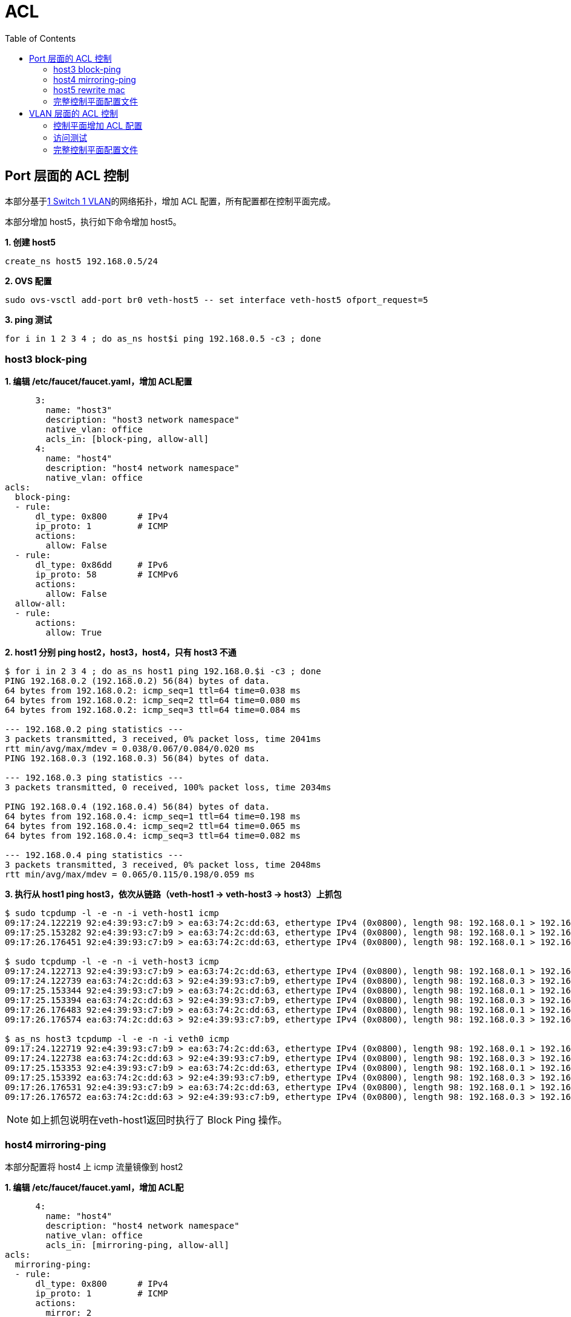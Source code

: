 = ACL
:toc: manual

== Port 层面的 ACL 控制

本部分基于link:ovs-switch.adoc#_1_switch_1_vlan[1 Switch 1 VLAN]的网络拓扑，增加 ACL 配置，所有配置都在控制平面完成。

本部分增加 host5，执行如下命令增加 host5。

[source, bash]
.*1. 创建 host5*
----
create_ns host5 192.168.0.5/24
----

[source, bash]
.*2. OVS 配置*
----
sudo ovs-vsctl add-port br0 veth-host5 -- set interface veth-host5 ofport_request=5
----

[source, bash]
.*3. ping 测试*
----
for i in 1 2 3 4 ; do as_ns host$i ping 192.168.0.5 -c3 ; done
----


=== host3 block-ping

[source, bash]
.*1. 编辑 /etc/faucet/faucet.yaml，增加 ACL配置*
----
      3:
        name: "host3"
        description: "host3 network namespace"
        native_vlan: office
        acls_in: [block-ping, allow-all]
      4:
        name: "host4"
        description: "host4 network namespace"
        native_vlan: office
acls:
  block-ping:
  - rule:
      dl_type: 0x800      # IPv4
      ip_proto: 1         # ICMP
      actions:
        allow: False
  - rule:
      dl_type: 0x86dd     # IPv6
      ip_proto: 58        # ICMPv6
      actions:
        allow: False
  allow-all:
  - rule:
      actions:
        allow: True
----

[source, bash]
.*2. host1 分别 ping host2，host3，host4，只有 host3 不通*
----
$ for i in 2 3 4 ; do as_ns host1 ping 192.168.0.$i -c3 ; done
PING 192.168.0.2 (192.168.0.2) 56(84) bytes of data.
64 bytes from 192.168.0.2: icmp_seq=1 ttl=64 time=0.038 ms
64 bytes from 192.168.0.2: icmp_seq=2 ttl=64 time=0.080 ms
64 bytes from 192.168.0.2: icmp_seq=3 ttl=64 time=0.084 ms

--- 192.168.0.2 ping statistics ---
3 packets transmitted, 3 received, 0% packet loss, time 2041ms
rtt min/avg/max/mdev = 0.038/0.067/0.084/0.020 ms
PING 192.168.0.3 (192.168.0.3) 56(84) bytes of data.

--- 192.168.0.3 ping statistics ---
3 packets transmitted, 0 received, 100% packet loss, time 2034ms

PING 192.168.0.4 (192.168.0.4) 56(84) bytes of data.
64 bytes from 192.168.0.4: icmp_seq=1 ttl=64 time=0.198 ms
64 bytes from 192.168.0.4: icmp_seq=2 ttl=64 time=0.065 ms
64 bytes from 192.168.0.4: icmp_seq=3 ttl=64 time=0.082 ms

--- 192.168.0.4 ping statistics ---
3 packets transmitted, 3 received, 0% packet loss, time 2048ms
rtt min/avg/max/mdev = 0.065/0.115/0.198/0.059 ms
----

[source, bash]
.*3. 执行从 host1 ping host3，依次从链路（veth-host1 -> veth-host3 -> host3）上抓包*
----
$ sudo tcpdump -l -e -n -i veth-host1 icmp
09:17:24.122219 92:e4:39:93:c7:b9 > ea:63:74:2c:dd:63, ethertype IPv4 (0x0800), length 98: 192.168.0.1 > 192.168.0.3: ICMP echo request, id 6611, seq 1, length 64
09:17:25.153282 92:e4:39:93:c7:b9 > ea:63:74:2c:dd:63, ethertype IPv4 (0x0800), length 98: 192.168.0.1 > 192.168.0.3: ICMP echo request, id 6611, seq 2, length 64
09:17:26.176451 92:e4:39:93:c7:b9 > ea:63:74:2c:dd:63, ethertype IPv4 (0x0800), length 98: 192.168.0.1 > 192.168.0.3: ICMP echo request, id 6611, seq 3, length 64

$ sudo tcpdump -l -e -n -i veth-host3 icmp
09:17:24.122713 92:e4:39:93:c7:b9 > ea:63:74:2c:dd:63, ethertype IPv4 (0x0800), length 98: 192.168.0.1 > 192.168.0.3: ICMP echo request, id 6611, seq 1, length 64
09:17:24.122739 ea:63:74:2c:dd:63 > 92:e4:39:93:c7:b9, ethertype IPv4 (0x0800), length 98: 192.168.0.3 > 192.168.0.1: ICMP echo reply, id 6611, seq 1, length 64
09:17:25.153344 92:e4:39:93:c7:b9 > ea:63:74:2c:dd:63, ethertype IPv4 (0x0800), length 98: 192.168.0.1 > 192.168.0.3: ICMP echo request, id 6611, seq 2, length 64
09:17:25.153394 ea:63:74:2c:dd:63 > 92:e4:39:93:c7:b9, ethertype IPv4 (0x0800), length 98: 192.168.0.3 > 192.168.0.1: ICMP echo reply, id 6611, seq 2, length 64
09:17:26.176483 92:e4:39:93:c7:b9 > ea:63:74:2c:dd:63, ethertype IPv4 (0x0800), length 98: 192.168.0.1 > 192.168.0.3: ICMP echo request, id 6611, seq 3, length 64
09:17:26.176574 ea:63:74:2c:dd:63 > 92:e4:39:93:c7:b9, ethertype IPv4 (0x0800), length 98: 192.168.0.3 > 192.168.0.1: ICMP echo reply, id 6611, seq 3, length 64

$ as_ns host3 tcpdump -l -e -n -i veth0 icmp
09:17:24.122719 92:e4:39:93:c7:b9 > ea:63:74:2c:dd:63, ethertype IPv4 (0x0800), length 98: 192.168.0.1 > 192.168.0.3: ICMP echo request, id 6611, seq 1, length 64
09:17:24.122738 ea:63:74:2c:dd:63 > 92:e4:39:93:c7:b9, ethertype IPv4 (0x0800), length 98: 192.168.0.3 > 192.168.0.1: ICMP echo reply, id 6611, seq 1, length 64
09:17:25.153353 92:e4:39:93:c7:b9 > ea:63:74:2c:dd:63, ethertype IPv4 (0x0800), length 98: 192.168.0.1 > 192.168.0.3: ICMP echo request, id 6611, seq 2, length 64
09:17:25.153392 ea:63:74:2c:dd:63 > 92:e4:39:93:c7:b9, ethertype IPv4 (0x0800), length 98: 192.168.0.3 > 192.168.0.1: ICMP echo reply, id 6611, seq 2, length 64
09:17:26.176531 92:e4:39:93:c7:b9 > ea:63:74:2c:dd:63, ethertype IPv4 (0x0800), length 98: 192.168.0.1 > 192.168.0.3: ICMP echo request, id 6611, seq 3, length 64
09:17:26.176572 ea:63:74:2c:dd:63 > 92:e4:39:93:c7:b9, ethertype IPv4 (0x0800), length 98: 192.168.0.3 > 192.168.0.1: ICMP echo reply, id 6611, seq 3, length 64
----

NOTE: 如上抓包说明在veth-host1返回时执行了 Block Ping 操作。

=== host4 mirroring-ping

本部分配置将 host4 上 icmp 流量镜像到 host2

[source, bash]
.*1. 编辑 /etc/faucet/faucet.yaml，增加 ACL配*
----
      4:
        name: "host4"
        description: "host4 network namespace"
        native_vlan: office
        acls_in: [mirroring-ping, allow-all]
acls:
  mirroring-ping:
  - rule:
      dl_type: 0x800      # IPv4
      ip_proto: 1         # ICMP
      actions:
        mirror: 2
  - rule:
      dl_type: 0x86dd     # IPv6
      ip_proto: 58        # ICMPv6
      actions:
        mirror: 2
  allow-all:
  - rule:
      actions:
        allow: True
----

[source, bash]
.*2. 在 host1 ping host4*
----
$ sudo ip netns exec faucet-host1 ping 192.168.0.4 -c3
PING 192.168.0.4 (192.168.0.4) 56(84) bytes of data.
64 bytes from 192.168.0.4: icmp_seq=1 ttl=64 time=0.448 ms
64 bytes from 192.168.0.4: icmp_seq=2 ttl=64 time=0.115 ms
64 bytes from 192.168.0.4: icmp_seq=3 ttl=64 time=0.174 ms
----

*3. 依次在如下接口抓包，查看流量镜像情况*

[source, bash]
.*`veth-host1` -> `veth-host4` -> `host4`*
----
$ sudo tcpdump -l -e -n -i veth-host1 icmp
10:57:53.350068 92:e4:39:93:c7:b9 > 3e:fa:03:5d:c6:72, ethertype IPv4 (0x0800), length 98: 192.168.0.1 > 192.168.0.4: ICMP echo request, id 7545, seq 1, length 64
10:57:53.350487 3e:fa:03:5d:c6:72 > 92:e4:39:93:c7:b9, ethertype IPv4 (0x0800), length 98: 192.168.0.4 > 192.168.0.1: ICMP echo reply, id 7545, seq 1, length 64
10:57:54.352601 92:e4:39:93:c7:b9 > 3e:fa:03:5d:c6:72, ethertype IPv4 (0x0800), length 98: 192.168.0.1 > 192.168.0.4: ICMP echo request, id 7545, seq 2, length 64
10:57:54.352674 3e:fa:03:5d:c6:72 > 92:e4:39:93:c7:b9, ethertype IPv4 (0x0800), length 98: 192.168.0.4 > 192.168.0.1: ICMP echo reply, id 7545, seq 2, length 64
10:57:55.367602 92:e4:39:93:c7:b9 > 3e:fa:03:5d:c6:72, ethertype IPv4 (0x0800), length 98: 192.168.0.1 > 192.168.0.4: ICMP echo request, id 7545, seq 3, length 64
10:57:55.367732 3e:fa:03:5d:c6:72 > 92:e4:39:93:c7:b9, ethertype IPv4 (0x0800), length 98: 192.168.0.4 > 192.168.0.1: ICMP echo reply, id 7545, seq 3, length 64

$ sudo tcpdump -l -e -n -i veth-host4 icmp
10:57:53.350354 92:e4:39:93:c7:b9 > 3e:fa:03:5d:c6:72, ethertype IPv4 (0x0800), length 98: 192.168.0.1 > 192.168.0.4: ICMP echo request, id 7545, seq 1, length 64
10:57:53.350389 3e:fa:03:5d:c6:72 > 92:e4:39:93:c7:b9, ethertype IPv4 (0x0800), length 98: 192.168.0.4 > 192.168.0.1: ICMP echo reply, id 7545, seq 1, length 64
10:57:54.352627 92:e4:39:93:c7:b9 > 3e:fa:03:5d:c6:72, ethertype IPv4 (0x0800), length 98: 192.168.0.1 > 192.168.0.4: ICMP echo request, id 7545, seq 2, length 64
10:57:54.352662 3e:fa:03:5d:c6:72 > 92:e4:39:93:c7:b9, ethertype IPv4 (0x0800), length 98: 192.168.0.4 > 192.168.0.1: ICMP echo reply, id 7545, seq 2, length 64
10:57:55.367666 92:e4:39:93:c7:b9 > 3e:fa:03:5d:c6:72, ethertype IPv4 (0x0800), length 98: 192.168.0.1 > 192.168.0.4: ICMP echo request, id 7545, seq 3, length 64
10:57:55.367716 3e:fa:03:5d:c6:72 > 92:e4:39:93:c7:b9, ethertype IPv4 (0x0800), length 98: 192.168.0.4 > 192.168.0.1: ICMP echo reply, id 7545, seq 3, length 64

$ as_ns host4 tcpdump -l -e -n -i veth0 icmp
10:57:53.350369 92:e4:39:93:c7:b9 > 3e:fa:03:5d:c6:72, ethertype IPv4 (0x0800), length 98: 192.168.0.1 > 192.168.0.4: ICMP echo request, id 7545, seq 1, length 64
10:57:53.350388 3e:fa:03:5d:c6:72 > 92:e4:39:93:c7:b9, ethertype IPv4 (0x0800), length 98: 192.168.0.4 > 192.168.0.1: ICMP echo reply, id 7545, seq 1, length 64
10:57:54.352633 92:e4:39:93:c7:b9 > 3e:fa:03:5d:c6:72, ethertype IPv4 (0x0800), length 98: 192.168.0.1 > 192.168.0.4: ICMP echo request, id 7545, seq 2, length 64
10:57:54.352660 3e:fa:03:5d:c6:72 > 92:e4:39:93:c7:b9, ethertype IPv4 (0x0800), length 98: 192.168.0.4 > 192.168.0.1: ICMP echo reply, id 7545, seq 2, length 64
10:57:55.367681 92:e4:39:93:c7:b9 > 3e:fa:03:5d:c6:72, ethertype IPv4 (0x0800), length 98: 192.168.0.1 > 192.168.0.4: ICMP echo request, id 7545, seq 3, length 64
10:57:55.367714 3e:fa:03:5d:c6:72 > 92:e4:39:93:c7:b9, ethertype IPv4 (0x0800), length 98: 192.168.0.4 > 192.168.0.1: ICMP echo reply, id 7545, seq 3, length 64
----

[source, bash]
.*`veth-host2` -> `host2`*
----
$ sudo tcpdump -l -e -n -i veth-host2 icmp
10:57:53.350479 3e:fa:03:5d:c6:72 > 92:e4:39:93:c7:b9, ethertype IPv4 (0x0800), length 98: 192.168.0.4 > 192.168.0.1: ICMP echo reply, id 7545, seq 1, length 64
10:57:54.352669 3e:fa:03:5d:c6:72 > 92:e4:39:93:c7:b9, ethertype IPv4 (0x0800), length 98: 192.168.0.4 > 192.168.0.1: ICMP echo reply, id 7545, seq 2, length 64
10:57:55.367723 3e:fa:03:5d:c6:72 > 92:e4:39:93:c7:b9, ethertype IPv4 (0x0800), length 98: 192.168.0.4 > 192.168.0.1: ICMP echo reply, id 7545, seq 3, length 64

$ sudo ip netns exec faucet-host2 tcpdump -l -e -n -i veth0 icmp
10:57:53.350485 3e:fa:03:5d:c6:72 > 92:e4:39:93:c7:b9, ethertype IPv4 (0x0800), length 98: 192.168.0.4 > 192.168.0.1: ICMP echo reply, id 7545, seq 1, length 64
10:57:54.352673 3e:fa:03:5d:c6:72 > 92:e4:39:93:c7:b9, ethertype IPv4 (0x0800), length 98: 192.168.0.4 > 192.168.0.1: ICMP echo reply, id 7545, seq 2, length 64
10:57:55.367730 3e:fa:03:5d:c6:72 > 92:e4:39:93:c7:b9, ethertype IPv4 (0x0800), length 98: 192.168.0.4 > 192.168.0.1: ICMP echo reply, id 7545, seq 3, length 64
----

NOTE: Port 4 上镜像的流量只有 ICMP reply 包。

=== host5 rewrite mac

通过 output 可以实现对host5MAC地址进行修改。


[source, bash]
.*1. 编辑 /etc/faucet/faucet.yaml，增加 ACL配* 
----
      5:
        name: "host5"
        description: "host5 network namespace"
        native_vlan: office
        acls_in: [rewrite-mac, allow-all]
  rewrite-mac:
  - rule:
    actions:
      allow: True
      output:
      - set_fields:
        - eth_src: "00:00:00:00:00:02"
----

[source, bash]
.*2. 在 Host5 上 ping host1*
----
$ as_ns host5 ping 192.168.0.1 -c3
PING 192.168.0.1 (192.168.0.1) 56(84) bytes of data.
64 bytes from 192.168.0.1: icmp_seq=1 ttl=64 time=0.546 ms
64 bytes from 192.168.0.1: icmp_seq=2 ttl=64 time=0.111 ms
64 bytes from 192.168.0.1: icmp_seq=3 ttl=64 time=0.076 ms
----

[source, bash]
.*3. 在 host 抓包*
----
$ sudo tcpdump -l -e -n -i veth-host1 icmp
14:37:11.908580 00:00:00:00:00:02 > 92:e4:39:93:c7:b9, ethertype IPv4 (0x0800), length 98: 192.168.0.5 > 192.168.0.1: ICMP echo request, id 10336, seq 1, length 64
14:37:11.908654 92:e4:39:93:c7:b9 > e2:d3:db:08:13:6e, ethertype IPv4 (0x0800), length 98: 192.168.0.1 > 192.168.0.5: ICMP echo reply, id 10336, seq 1, length 64
14:37:12.930784 00:00:00:00:00:02 > 92:e4:39:93:c7:b9, ethertype IPv4 (0x0800), length 98: 192.168.0.5 > 192.168.0.1: ICMP echo request, id 10336, seq 2, length 64
----

=== 完整控制平面配置文件

[source, yaml]
----
vlans:
  office:
    vid: 100
    description: "office network"

dps:
  sw1:
    dp_id: 0x1
    hardware: "Open vSwitch"
    interfaces:
      1:
        name: "host1"
        description: "host1 network namespace"
        native_vlan: office
      2:
        name: "host2"
        description: "host2 network namespace"
        native_vlan: office
      3:
        name: "host3"
        description: "host3 network namespace"
        native_vlan: office
        acls_in: [block-ping, allow-all]
      4:
        name: "host4"
        description: "host4 network namespace"
        native_vlan: office
        acls_in: [mirroring-ping, allow-all]
      5:
        name: "host5"
        description: "host5 network namespace"
        native_vlan: office
        acls_in: [rewrite-mac, allow-all]
acls:
  block-ping:
  - rule:
      dl_type: 0x800      # IPv4
      ip_proto: 1         # ICMP
      actions:
        allow: False
  - rule:
      dl_type: 0x86dd     # IPv6
      ip_proto: 58        # ICMPv6
      actions:
        allow: False

  mirroring-ping:
  - rule:
      dl_type: 0x800      # IPv4
      ip_proto: 1         # ICMP
      actions:
        mirror: 2
  - rule:
      dl_type: 0x86dd     # IPv6
      ip_proto: 58        # ICMPv6
      actions:
        mirror: 2
        
  rewrite-mac:
  - rule:
    actions:
      allow: True
      output:
      - set_fields:
        - eth_src: "00:00:00:00:00:02"

  allow-all:
  - rule:
      actions:
        allow: True
----

== VLAN 层面的 ACL 控制

本部分基于link:ovs-switch.adoc#_1_switch_3_vlan[1 Switch 3 VLAN]部分的网络拓扑，执行VLAN 层面的 ACL 控制，在VLAN 300 上禁 ping。

本部分所有配置只涉及控制平面。

=== 控制平面增加 ACL 配置

[source, bash]
.*1. 添加 ACL 配置*
----
acls:
  block-ping:
  - rule:
    dl_type: 0x800      # IPv4
    ip_proto: 1         # ICMP
    actions:
      allow: False
  - rule:
    dl_type: 0x86dd     # IPv6
    ip_proto: 58        # ICMPv6
    actions:
      allow: False
----

[source, bash]
.*2. 关联到 VLAN 300*
----
  vlan300:
    vid: 300
    acls_in: [block-ping]
----

[source, bash]
.*3. 重新加载控制器*
----
sudo systemctl reload faucet.service
----

=== 访问测试

[source, bash]
.*1. host 7 ping host8*
----
$ as_ns host7 ping 192.168.3.8 -c3
PING 192.168.3.8 (192.168.3.8) 56(84) bytes of data.
From 192.168.3.7 icmp_seq=1 Destination Host Unreachable
From 192.168.3.7 icmp_seq=2 Destination Host Unreachable
----

[source, bash]
.*2. 在链路接口处抓包分析*
----
as_ns host7 tcpdump -l -e -n -i veth0.300 icmp
----

NOTE: 可以看到 VLAN 上 ACL 禁止了所有的 PING。

=== 完整控制平面配置文件

[source, bash]
----
vlans:
  vlan100:
    vid: 100
  vlan200:
    vid: 200
  vlan300:
    vid: 300
    acls_in: [block-ping]
dps:
  sw1:
    dp_id: 0x1
    hardware: "Open vSwitch"
    interfaces:
      1:
        name: "host1"
        description: "host2 network namespace"
        native_vlan: vlan100
      2:
        name: "host2"
        description: "host2 network namespace"
        native_vlan: vlan100
      3:
        name: "host3"
        tagged_vlans: [vlan100]
      4:
        name: "host4"
        tagged_vlans: [vlan100]
      5:
        name: "host5"
        native_vlan: vlan200
      6:
        name: "host6"
        native_vlan: vlan200
      7:
        name: "host7"
        tagged_vlans: [vlan300]
      8:
        name: "host8"
        tagged_vlans: [vlan300]
      9:
        name: "host9"
        tagged_vlans: [vlan100,vlan200,vlan300]
acls:
  block-ping:
  - rule:
    dl_type: 0x800      # IPv4
    ip_proto: 1         # ICMP
    actions:
      allow: False
  - rule:
    dl_type: 0x86dd     # IPv6
    ip_proto: 58        # ICMPv6
    actions:
      allow: False
----
